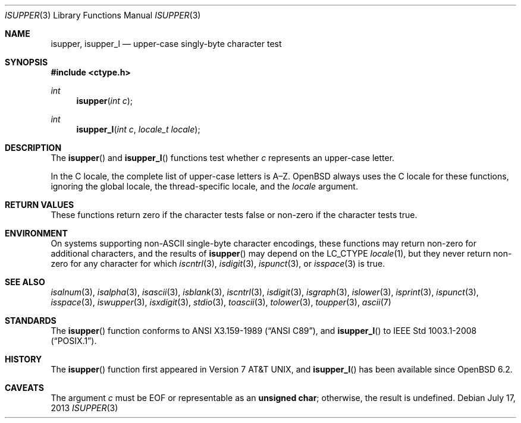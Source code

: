 .\"	$OpenBSD: isupper.3,v 1.13 2013/07/17 05:42:11 schwarze Exp $
.\"
.\" Copyright (c) 1991 The Regents of the University of California.
.\" Copyright (c) 2017 Ingo Schwarze <schwarze@openbsd.org>
.\" All rights reserved.
.\"
.\" This code is derived from software contributed to Berkeley by
.\" the American National Standards Committee X3, on Information
.\" Processing Systems.
.\"
.\" Redistribution and use in source and binary forms, with or without
.\" modification, are permitted provided that the following conditions
.\" are met:
.\" 1. Redistributions of source code must retain the above copyright
.\"    notice, this list of conditions and the following disclaimer.
.\" 2. Redistributions in binary form must reproduce the above copyright
.\"    notice, this list of conditions and the following disclaimer in the
.\"    documentation and/or other materials provided with the distribution.
.\" 3. Neither the name of the University nor the names of its contributors
.\"    may be used to endorse or promote products derived from this software
.\"    without specific prior written permission.
.\"
.\" THIS SOFTWARE IS PROVIDED BY THE REGENTS AND CONTRIBUTORS ``AS IS'' AND
.\" ANY EXPRESS OR IMPLIED WARRANTIES, INCLUDING, BUT NOT LIMITED TO, THE
.\" IMPLIED WARRANTIES OF MERCHANTABILITY AND FITNESS FOR A PARTICULAR PURPOSE
.\" ARE DISCLAIMED.  IN NO EVENT SHALL THE REGENTS OR CONTRIBUTORS BE LIABLE
.\" FOR ANY DIRECT, INDIRECT, INCIDENTAL, SPECIAL, EXEMPLARY, OR CONSEQUENTIAL
.\" DAMAGES (INCLUDING, BUT NOT LIMITED TO, PROCUREMENT OF SUBSTITUTE GOODS
.\" OR SERVICES; LOSS OF USE, DATA, OR PROFITS; OR BUSINESS INTERRUPTION)
.\" HOWEVER CAUSED AND ON ANY THEORY OF LIABILITY, WHETHER IN CONTRACT, STRICT
.\" LIABILITY, OR TORT (INCLUDING NEGLIGENCE OR OTHERWISE) ARISING IN ANY WAY
.\" OUT OF THE USE OF THIS SOFTWARE, EVEN IF ADVISED OF THE POSSIBILITY OF
.\" SUCH DAMAGE.
.\"
.Dd $Mdocdate: July 17 2013 $
.Dt ISUPPER 3
.Os
.Sh NAME
.Nm isupper ,
.Nm isupper_l
.Nd upper-case singly-byte character test
.Sh SYNOPSIS
.In ctype.h
.Ft int
.Fn isupper "int c"
.Ft int
.Fn isupper_l "int c" "locale_t locale"
.Sh DESCRIPTION
The
.Fn isupper
and
.Fn isupper_l
functions test whether
.Fa c
represents an upper-case letter.
.Pp
In the C locale, the complete list of upper-case letters is A\(enZ.
.Ox
always uses the C locale for these functions,
ignoring the global locale, the thread-specific locale, and the
.Fa locale
argument.
.Sh RETURN VALUES
These functions return zero if the character tests false or
non-zero if the character tests true.
.Sh ENVIRONMENT
On systems supporting non-ASCII single-byte character encodings,
these functions may return non-zero for additional characters,
and the results of
.Fn isupper
may depend on the
.Ev LC_CTYPE
.Xr locale 1 ,
but they never return non-zero for any character for which
.Xr iscntrl 3 ,
.Xr isdigit 3 ,
.Xr ispunct 3 ,
or
.Xr isspace 3
is true.
.Sh SEE ALSO
.Xr isalnum 3 ,
.Xr isalpha 3 ,
.Xr isascii 3 ,
.Xr isblank 3 ,
.Xr iscntrl 3 ,
.Xr isdigit 3 ,
.Xr isgraph 3 ,
.Xr islower 3 ,
.Xr isprint 3 ,
.Xr ispunct 3 ,
.Xr isspace 3 ,
.Xr iswupper 3 ,
.Xr isxdigit 3 ,
.Xr stdio 3 ,
.Xr toascii 3 ,
.Xr tolower 3 ,
.Xr toupper 3 ,
.Xr ascii 7
.Sh STANDARDS
The
.Fn isupper
function conforms to
.St -ansiC ,
and
.Fn isupper_l
to
.St -p1003.1-2008 .
.Sh HISTORY
The
.Fn isupper
function first appeared in
.At v7 ,
and
.Fn isupper_l
has been available since
.Ox 6.2 .
.Sh CAVEATS
The argument
.Fa c
must be
.Dv EOF
or representable as an
.Li unsigned char ;
otherwise, the result is undefined.
